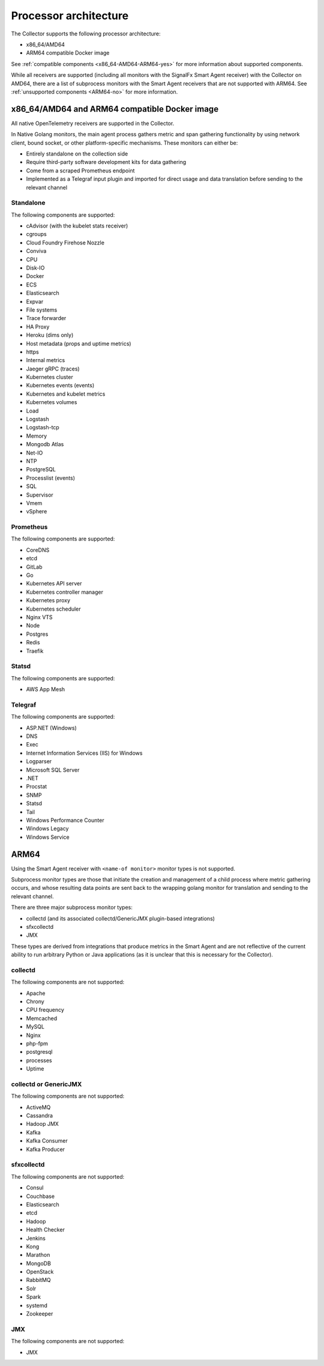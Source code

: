 .. _collector-architecture:

*******************************************************************
Processor architecture
*******************************************************************

.. meta::
   :description: Describes the CPU architecture of the Splunk Distribution of OpenTelemetry Collector.

The Collector supports the following processor architecture:

* x86_64/AMD64
* ARM64 compatible Docker image

See :ref:`compatible components <x86_64-AMD64-ARM64-yes>` for more information about supported components. 

While all receivers are supported (including all monitors with the SignalFx Smart Agent receiver) with the Collector on AMD64, there are a list of subprocess monitors with the Smart Agent receivers that are not supported with ARM64. See :ref:`unsupported components <ARM64-no>` for more information.

.. _x86_64-AMD64-ARM64-yes:

x86_64/AMD64 and ARM64 compatible Docker image
======================================================================

All native OpenTelemetry receivers are supported in the Collector.

In Native Golang monitors, the main agent process gathers metric and span gathering functionality by using network client, bound socket, or other platform-specific mechanisms. These monitors can either be:

* Entirely standalone on the collection side
* Require third-party software development kits for data gathering
* Come from a scraped Prometheus endpoint
* Implemented as a Telegraf input plugin and imported for direct usage and data translation before sending to the relevant channel

Standalone
----------------------------------
The following components are supported:

* cAdvisor (with the kubelet stats receiver)
* cgroups
* Cloud Foundry Firehose Nozzle
* Conviva
* CPU
* Disk-IO
* Docker
* ECS
* Elasticsearch
* Expvar
* File systems
* Trace forwarder
* HA Proxy
* Heroku (dims only)
* Host metadata (props and uptime metrics)
* https
* Internal metrics
* Jaeger gRPC (traces)
* Kubernetes cluster
* Kubernetes events (events)
* Kubernetes and kubelet metrics
* Kubernetes volumes
* Load
* Logstash
* Logstash-tcp
* Memory
* Mongodb Atlas
* Net-IO
* NTP
* PostgreSQL
* Processlist (events)
* SQL
* Supervisor
* Vmem
* vSphere

Prometheus
----------------------------------

The following components are supported:

* CoreDNS
* etcd
* GitLab
* Go
* Kubernetes API server
* Kubernetes controller manager
* Kubernetes proxy
* Kubernetes scheduler
* Nginx VTS
* Node
* Postgres
* Redis
* Traefik

Statsd
----------------------------------
The following components are supported:

* AWS App Mesh 

Telegraf
----------------------------------
The following components are supported:

* ASP.NET (Windows)
* DNS
* Exec
* Internet Information Services (IIS) for Windows
* Logparser
* Microsoft SQL Server
* .NET
* Procstat
* SNMP
* Statsd
* Tail 
* Windows Performance Counter 
* Windows Legacy
* Windows Service

.. _ARM64-no:

ARM64
===================================

Using the Smart Agent receiver with ``<name-of monitor>`` monitor types is not supported. 

Subprocess monitor types are those that initiate the creation and management of a child process where metric gathering occurs, and whose resulting data points are sent back to the wrapping golang monitor for translation and sending to the relevant channel.

There are three major subprocess monitor types: 

* collectd (and its associated collectd/GenericJMX plugin-based integrations) 
* sfxcollectd
* JMX
 
These types are derived from integrations that produce metrics in the Smart Agent and are not reflective of the current ability to run arbitrary Python or Java applications (as it is unclear that this is necessary for the Collector).

collectd
----------------------------------
The following components are not supported:

* Apache
* Chrony
* CPU frequency
* Memcached
* MySQL
* Nginx
* php-fpm
* postgresql
* processes
* Uptime

collectd or GenericJMX
----------------------------------
The following components are not supported:

* ActiveMQ
* Cassandra
* Hadoop JMX
* Kafka
* Kafka Consumer
* Kafka Producer

sfxcollectd 
----------------------------------
The following components are not supported:

* Consul
* Couchbase
* Elasticsearch
* etcd
* Hadoop
* Health Checker
* Jenkins
* Kong
* Marathon
* MongoDB
* OpenStack 
* RabbitMQ
* Solr
* Spark
* systemd
* Zookeeper

JMX
----------------------------------
The following components are not supported:

* JMX

